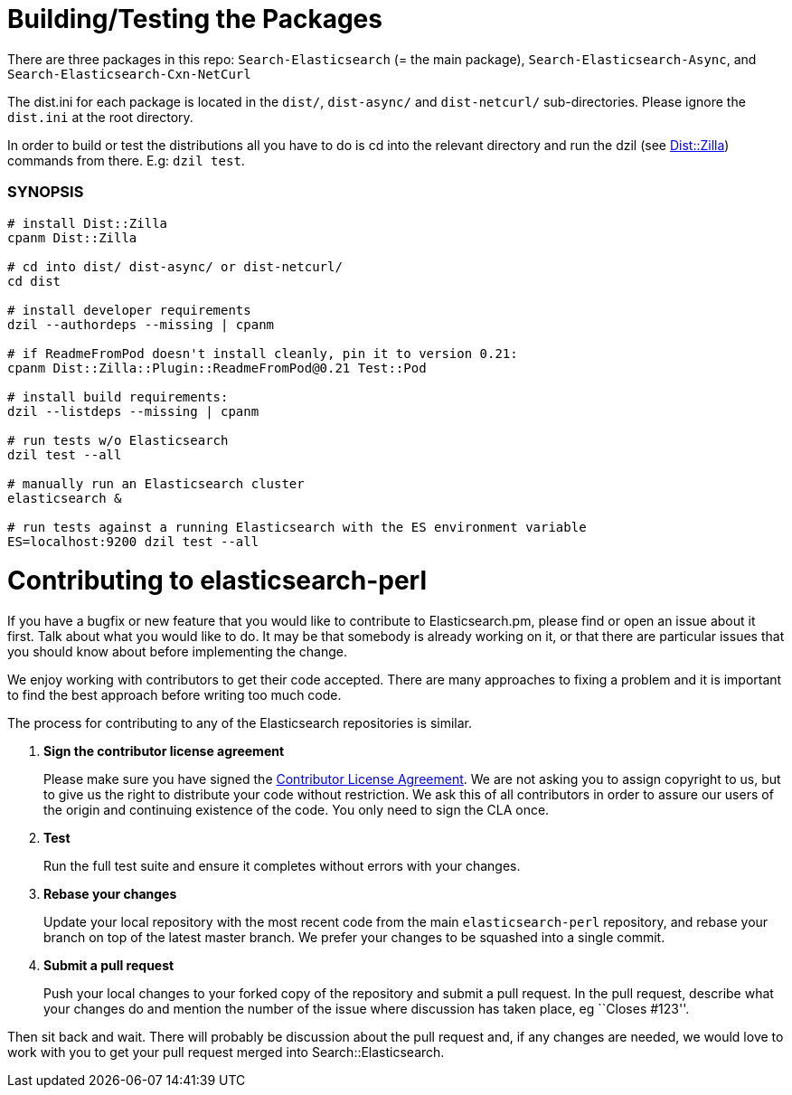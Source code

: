 = Building/Testing the Packages

There are three packages in this repo: `Search-Elasticsearch` (= the main
package), `Search-Elasticsearch-Async`, and `Search-Elasticsearch-Cxn-NetCurl`

The +dist.ini+ for each package is located in the `dist/`, `dist-async/` and
`dist-netcurl/` sub-directories. Please ignore the `dist.ini` at the root
directory.

In order to build or test the distributions all you have to do is cd into the
relevant directory and run the dzil (see http://dzil.org/[Dist::Zilla])
commands from there. E.g: `dzil test`.

=== SYNOPSIS

[source,bash]
....
# install Dist::Zilla
cpanm Dist::Zilla

# cd into dist/ dist-async/ or dist-netcurl/
cd dist

# install developer requirements
dzil --authordeps --missing | cpanm

# if ReadmeFromPod doesn't install cleanly, pin it to version 0.21:
cpanm Dist::Zilla::Plugin::ReadmeFromPod@0.21 Test::Pod

# install build requirements:
dzil --listdeps --missing | cpanm

# run tests w/o Elasticsearch
dzil test --all

# manually run an Elasticsearch cluster
elasticsearch &

# run tests against a running Elasticsearch with the ES environment variable
ES=localhost:9200 dzil test --all
....

= Contributing to elasticsearch-perl

If you have a bugfix or new feature that you would like to contribute to
Elasticsearch.pm, please find or open an issue about it first. Talk about
what you would like to do. It may be that somebody is already working on
it, or that there are particular issues that you should know about before
implementing the change.

We enjoy working with contributors to get their code accepted. There are
many approaches to fixing a problem and it is important to find the best
approach before writing too much code.

The process for contributing to any of the Elasticsearch repositories is
similar.

1. *Sign the contributor license agreement*
+
Please make sure you have signed the
http://www.elastic.co/contributor-agreement/[Contributor License Agreement].
We are not asking you to assign copyright to us, but to give us the right to
distribute your code without restriction. We ask this of all contributors in
order to assure our users of the origin and continuing existence of the code.
You only need to sign the CLA once.

2. *Test*
+
Run the full test suite and ensure it completes without errors with your
changes.

3. *Rebase your changes*
+
Update your local repository with the most recent code from the main
`elasticsearch-perl` repository, and rebase your branch on top of the latest
master branch. We prefer your changes to be squashed into a single commit.

4. *Submit a pull request*
+
Push your local changes to your forked copy of the repository and
submit a pull request. In the pull request, describe what your changes
do and mention the number of the issue where discussion has taken place,
eg ``Closes #123''.

Then sit back and wait. There will probably be discussion about the
pull request and, if any changes are needed, we would love to work
with you to get your pull request merged into Search::Elasticsearch.
